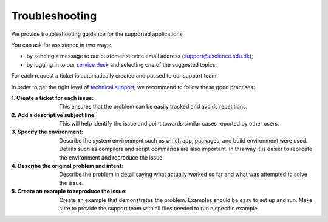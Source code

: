 Troubleshooting
===============

We provide troubleshooting guidance for the supported applications. 

You can ask for assistance in two ways:

- by sending a message to our customer service email address (support@escience.sdu.dk);
- by logging in to our `service desk <http://servicedesk.cloud.sdu.dk/>`__ and selecting one of the suggested topics.

For each request a ticket is automatically created and passed to our support team.

In order to get the right level of `technical support <https://legal.cloud.sdu.dk/terms/tssg#support-levels>`__, we recommend to follow these good practises:

:1. Create a ticket for each issue:
	This ensures that the problem can be easily tracked and avoids repetitions.

:2. Add a descriptive subject line:
	This will help identify the issue and point towards similar cases reported by other users.

:3. Specify the environment:
	Describe the system environment such as which app, packages, and build environment were used. Details such as compilers and script commands are also important. In this way it is easier to replicate the environment and reproduce the issue.

:4. Describe the original problem and intent:
	Describe the problem in detail saying what actually worked so far and what was attempted to solve the issue. 

:5. Create an example to reproduce the issue:
	Create an example that demonstrates the problem. Examples should be easy to set up and run. Make sure to provide the support team with all files needed to run a specific example.

